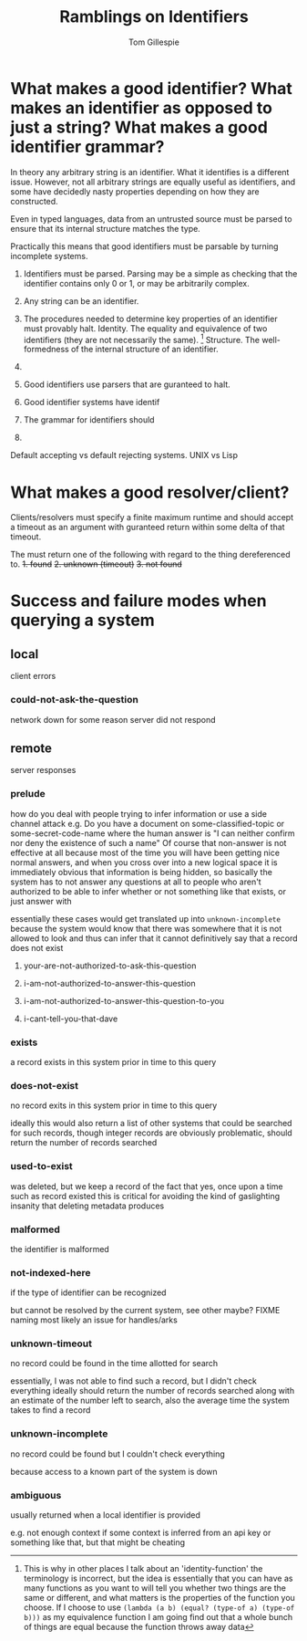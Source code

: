 #+title: Ramblings on Identifiers
#+author: Tom Gillespie

* What makes a good identifier? What makes an identifier as opposed to just a string? What makes a good identifier grammar?
In theory any arbitrary string is an identifier. What it identifies is a different issue.
However, not all arbitrary strings are equally useful as identifiers, and some have
decidedly nasty properties depending on how they are constructed.

Even in typed languages, data from an untrusted source must be parsed to ensure that
its internal structure matches the type.

Practically this means that good identifiers must be parsable by turning incomplete systems.

1. Identifiers must be parsed.
   Parsing may be a simple as checking that the identifier
   contains only 0 or 1, or may be arbitrarily complex.

2. Any string can be an identifier.
3. The procedures needed to determine key properties of an identifier must provably halt.
   Identity. The equality and equivalence of two identifiers (they are not necessarily the same).
   [fn::This is why in other places I talk about an 'identity-function' the terminology is incorrect,
   but the idea is essentially that you can have as many functions as you want to will tell you whether
   two things are the same or different, and what matters is the properties of the function you choose.
   If I choose to use =(lambda (a b) (equal? (type-of a) (type-of b)))= as my equivalence function I am
   going find out that a whole bunch of things are equal because the function throws away data]
   Structure. The well-formedness of the internal structure of an identifier.

4. 

5. Good identifiers use parsers that are guranteed to halt.
6. Good identifier systems have identif
7. The grammar for identifiers should
8. 

Default accepting vs default rejecting systems. UNIX vs Lisp

* What makes a good resolver/client?
Clients/resolvers must specify a finite maximum runtime and should
accept a timeout as an argument with guranteed return within some
delta of that timeout.

The must return one of the following with regard to the thing dereferenced to.
+1. found+
+2. unknown (timeout)+
+3. not found+

* Success and failure modes when querying a system
** local
client errors
*** could-not-ask-the-question
network down for some reason
server did not respond
** remote
server responses
*** prelude
how do you deal with people trying to infer information or use a side channel attack
e.g. Do you have a document on some-classified-topic or some-secret-code-name
where the human answer is "I can neither confirm nor deny the existence of such a name"
Of course that non-answer is not effective at all because most of the time you will
have been getting nice normal answers, and when you cross over into a new logical
space it is immediately obvious that information is being hidden, so basically the
system has to not answer any questions at all to people who aren't authorized to
be able to infer whether or not something like that exists, or just answer with

essentially these cases would get translated up into =unknown-incomplete=
because the system would know that there was somewhere that it is not allowed
to look and thus can infer that it cannot definitively say that a record does not exist
**** your-are-not-authorized-to-ask-this-question
**** i-am-not-authorized-to-answer-this-question
**** i-am-not-authorized-to-answer-this-question-to-you
**** i-cant-tell-you-that-dave
*** exists
a record exists in this system prior in time to this query
*** does-not-exist
no record exits in this system prior in time to this query

ideally this would also return a list of other systems that
could be searched for such records, though integer records
are obviously problematic, should return the number of records searched
*** used-to-exist
was deleted, but we keep a record of the fact that yes, once upon a time such as record existed
this is critical for avoiding the kind of gaslighting insanity that deleting metadata produces
*** malformed
the identifier is malformed
*** not-indexed-here
if the type of identifier can be recognized

but cannot be resolved by the current system, see other maybe? FIXME naming
most likely an issue for handles/arks
*** unknown-timeout
no record could be found in the time allotted for search

essentially, I was not able to find such a record, but I didn't check everything
ideally should return the number of records searched along with an estimate
of the number left to search, also the average time the system takes to find a record
*** unknown-incomplete
no record could be found but I couldn't check everything

because access to a known part of the system is down
*** ambiguous
usually returned when a local identifier is provided

e.g. not enough context if some context is inferred from
an api key or something like that, but that might be cheating
